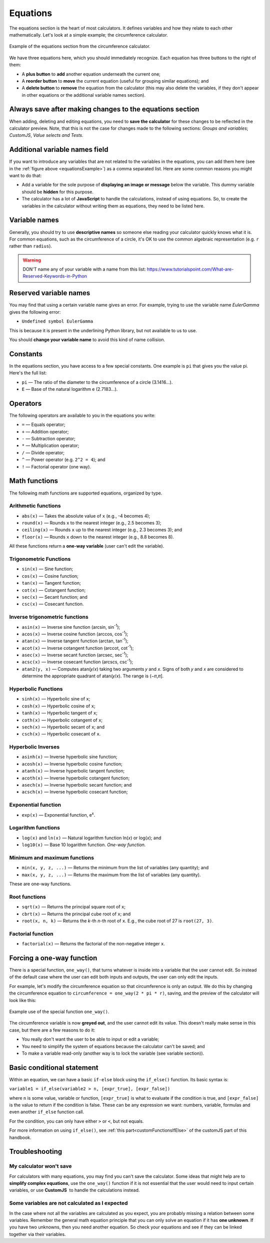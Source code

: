 .. _calculatorStructureEquations:

Equations
=========

The equations section is the heart of most calculators. It defines variables and how they relate to each other mathematically. Let's look at a simple example; the circumference calculator.

.. _equationsExample:
.. figure:: equations-example.png
  :width: 100%
  :alt: example of equations section of the circumference calculator
  :align: center

  Example of the equations section from the circumference calculator.

We have three equations here, which you should immediately recognize. Each equation has three buttons to the right of them:

* A **plus button** to **add** another equation underneath the current one;
* A **reorder button** to **move** the current equation (useful for grouping similar equations); and
* A **delete button** to **remove** the equation from the calculator (this may also delete the variables, if they don't appear in other equations or the additional variable names section).

Always save after making changes to the equations section
---------------------------------------------------------

When adding, deleting and editing equations, you need to **save the calculator** for these changes to be reflected in the calculator preview. Note, that this is not the case for changes made to the following sections: *Groups and variables*; *CustomJS*, *Value selects and Tests*.

Additional variable names field
-------------------------------

If you want to introduce any variables that are not related to the variables in the equations, you can add them here (see in the :ref:`figure above <equationsExample>`) as a comma separated list. Here are some common reasons you might want to do that:

* Add a variable for the sole purpose of **displaying an image or message** below the variable. This dummy variable should be **hidden** for this purpose.
* The calculator has a lot of **JavaScript** to handle the calculations, instead of using equations. So, to create the variables in the calculator without writing them as equations, they need to be listed here.

Variable names
--------------

Generally, you should try to use **descriptive names** so someone else reading your calculator quickly knows what it is. For common equations, such as the circumference of a circle, it's OK to use the common algebraic representation (e.g. ``r`` rather than ``radius``).

.. warning::
  DON'T name any of your variable with a name from this list: https://www.tutorialspoint.com/What-are-Reserved-Keywords-in-Python


Reserved variable names
-----------------------

You may find that using a certain variable name gives an error. For example, trying to use the variable name `EulerGamma` gives the following error:

* ``Undefined symbol EulerGamma``

This is because it is present in the underlining Python library, but not available to us to use.

You should **change your variable name** to avoid this kind of name collision.

.. _calculatorStructureEquationsConstants:

Constants
---------

In the equations section, you have access to a few special constants. One example is ``pi`` that gives you the value pi. Here's the full list:

* ``pi`` — The ratio of the diameter to the circumference of a circle (3.1416...).
* ``E`` — Base of the natural logarithm e (2.7183...). 

Operators
---------

The following operators are available to you in the equations you write:

* ``=`` — Equals operator;
* ``+`` — Addition operator;
* ``-`` — Subtraction operator;
* ``*`` — Multiplication operator; 
* ``/`` — Divide operator;
* ``^`` — Power operator (e.g. ``2^2 = 4``); and
* ``!`` — Factorial operator (one way).

.. _calculatorStructureEquationsMath:

Math functions
--------------

The following math functions are supported equations, organized by type.

Arithmetic functions
^^^^^^^^^^^^^^^^^^^^

* ``abs(x)`` — Takes the absolute value of ``x`` (e.g., -4 becomes 4);
* ``round(x)`` — Rounds ``x`` to the nearest integer (e.g., 2.5 becomes 3);
* ``ceiling(x)`` — Rounds ``x`` up to the nearest integer (e.g., 2.3 becomes 3); and
* ``floor(x)`` — Rounds ``x`` down to the nearest integer (e.g., 8.8 becomes 8).

All these functions return a **one-way variable** (user can't edit the variable).

Trigonometric Functions
^^^^^^^^^^^^^^^^^^^^^^^

* ``sin(x)`` — Sine function;
* ``cos(x)`` — Cosine function;
* ``tan(x)`` — Tangent function;
* ``cot(x)`` — Cotangent function;
* ``sec(x)`` — Secant function; and
* ``csc(x)`` — Cosecant function.

Inverse trigonometric functions
^^^^^^^^^^^^^^^^^^^^^^^^^^^^^^^

* ``asin(x)`` — Inverse sine function (arcsin, sin\ :sup:`-1`);
* ``acos(x)`` — Inverse cosine function (arccos, cos\ :sup:`-1`);
* ``atan(x)`` — Inverse tangent function (arctan, tan\ :sup:`-1`);
* ``acot(x)`` — Inverse cotangent function (arccot, cot\ :sup:`-1`);
* ``asec(x)`` — Inverse secant function (arcsec, sec\ :sup:`-1`);
* ``acsc(x)`` — Inverse cosecant function (arcscs, csc\ :sup:`-1`);
* ``atan2(y, x)`` — Computes atan(𝑦/𝑥) taking two arguments 𝑦 and 𝑥. Signs of both 𝑦 and 𝑥 are considered to determine the appropriate quadrant of atan(𝑦/𝑥). The range is (−𝜋,𝜋].

Hyperbolic Functions
^^^^^^^^^^^^^^^^^^^^

* ``sinh(x)`` — Hyperbolic sine of ``x``;
* ``cosh(x)`` — Hyperbolic cosine of ``x``;
* ``tanh(x)`` — Hyperbolic tangent of ``x``;
* ``coth(x)`` — Hyperbolic cotangent of ``x``;
* ``sech(x)`` — Hyperbolic secant of ``x``; and
* ``csch(x)`` — Hyperbolic cosecant of ``x``.

Hyperbolic Inverses
^^^^^^^^^^^^^^^^^^^

* ``asinh(x)`` — Inverse hyperbolic sine function;
* ``acosh(x)`` — Inverse hyperbolic cosine function;
* ``atanh(x)`` — Inverse hyperbolic tangent function;
* ``acoth(x)`` — Inverse hyperbolic cotangent function;
* ``asech(x)`` — Inverse hyperbolic secant function; and
* ``acsch(x)`` — Inverse hyperbolic cosecant function;

Exponential function
^^^^^^^^^^^^^^^^^^^^

* ``exp(x)`` — Exponential function, e\ :sup:`x`.

Logarithm functions
^^^^^^^^^^^^^^^^^^^

* ``log(x)`` and ``ln(x)`` — Natural logarithm function ln(𝑥) or log(𝑥); and
* ``log10(x)`` — Base 10 logarithm function. *One-way function.*

Minimum and maximum functions
^^^^^^^^^^^^^^^^^^^^^^^^^^^^^

* ``min(x, y, z, ...)`` — Returns the minimum from the list of variables (any quantity); and
* ``max(x, y, z, ...)`` — Returns the maximum from the list of variables (any quantity).

These are one-way functions.

Root functions
^^^^^^^^^^^^^^

* ``sqrt(x)`` — Returns the principal square root of ``x``;
* ``cbrt(x)`` — Returns the principal cube root of ``x``; and
* ``root(x, n, k)`` — Returns the *k*-th *n*-th root of ``x``. E.g., the cube root of 27 is ``root(27, 3)``.

Factorial function
^^^^^^^^^^^^^^^^^^

* ``factorial(x)`` — Returns the factorial of the non-negative integer ``x``.

Forcing a one-way function
--------------------------

There is a special function, ``one_way()``, that turns whatever is inside into a variable that the user cannot edit. So instead of the default case where the user can edit both inputs and outputs, the user can only edit the inputs.

For example, let's modify the circumference equation so that circumference is only an output. We do this by changing the circumference equation to ``circumference = one_way(2 * pi * r)``, saving, and the preview of the calculator will look like this:

.. _equationsOnewayExample:
.. figure:: equations-oneway-function-example.png
  :width: 100%
  :alt: example use of the special function one_way()
  :align: center

  Example use of the special function ``one_way()``.

The circumference variable is now **greyed out**, and the user cannot edit its value. This doesn't really make sense in this case, but there are a few reasons to do it:

* You really don't want the user to be able to input or edit a variable;
* You need to simplify the system of equations because the calculator can't be saved; and
* To make a variable read-only (another way is to lock the variable (see variable section)).

Basic conditional statement
---------------------------

Within an equation, we can have a basic ``if-else`` block using the ``if_else()`` function. Its basic syntax is:

``variable1 = if_else(variable2 > n, [expr_true], [expr_false])``

where ``n`` is some value, variable or function, ``[expr_true]`` is what to evaluate if the condition is true, and ``[expr_false]`` is the value to return if the condition is false. These can be any expression we want: numbers, variable, formulas and even another ``if_else`` function call.

For the condition, you can only have either ``>`` or ``<``, but not equals.

For more information on using ``if_else()``, see :ref:`this part<customFunctionsIfElse>` of the customJS part of this handbook.

Troubleshooting
---------------

My calculator won't save
^^^^^^^^^^^^^^^^^^^^^^^^

For calculators with many equations, you may find you can't save the calculator. Some ideas that might help are to **simplify complex equations**, use the ``one_way()`` function if it is not essential that the user would need to input certain variables, or use **CustomJS**  to handle the calculations instead.

Some variables are not calculated as I expected
^^^^^^^^^^^^^^^^^^^^^^^^^^^^^^^^^^^^^^^^^^^^^^^

In the case where not all the variables are calculated as you expect, you are probably missing a relation between some variables. Remember the general math equation principle that you can only solve an equation if it has **one unknown**. If you have two unknowns, then you need another equation. So check your equations and see if they can be linked together via their variables. 
